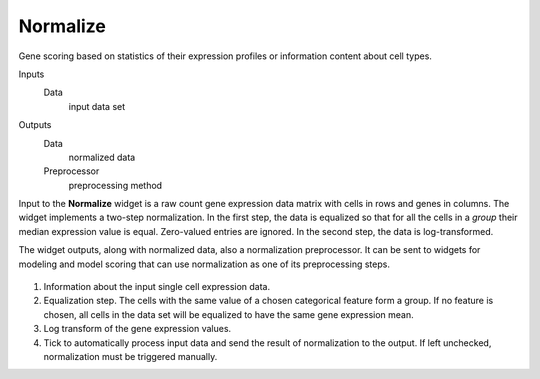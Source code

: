 Normalize
=========

Gene scoring based on statistics of their expression profiles or information content about cell types.

Inputs
    Data
        input data set

Outputs
    Data
        normalized data
    Preprocessor
        preprocessing method


Input to the **Normalize** widget is a raw count gene expression data matrix with cells in rows and genes in columns. The widget implements a two-step normalization. In the first step, the data is equalized so that for all the cells in a *group* their median expression value is equal. Zero-valued entries are ignored. In the second step, the data is log-transformed.

The widget outputs, along with normalized data, also a normalization preprocessor. It can be sent to widgets for modeling and model scoring that can use normalization as one of its preprocessing steps.

.. figure:: images/Normalize-stamped.png

1. Information about the input single cell expression data.
2. Equalization step. The cells with the same value of a chosen categorical feature form a group. If no feature is chosen, all cells in the data set will be equalized to have the same gene expression mean.
3. Log transform of the gene expression values.
4. Tick to automatically process input data and send the result of normalization to the output. If left unchecked, normalization must be triggered manually.
